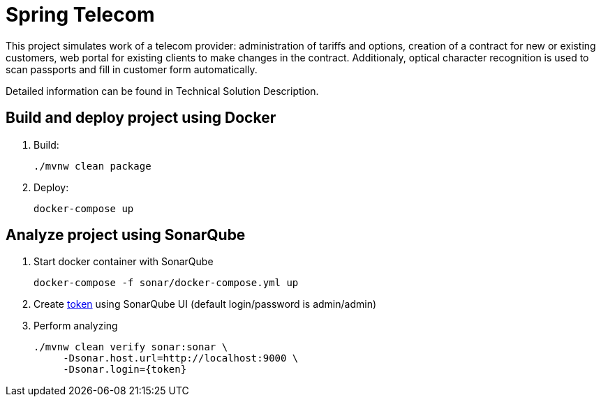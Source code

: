 = Spring Telecom

This project simulates work of a telecom provider:
administration of tariffs and options, creation of a contract for new or existing customers, web portal for existing clients to make changes in the contract.
Additionaly, optical character recognition is used to scan passports and fill in customer form automatically.

Detailed information can be found in Technical Solution Description.

== Build and deploy project using Docker

. Build:

    ./mvnw clean package

. Deploy:

    docker-compose up

== Analyze project using SonarQube

. Start docker container with SonarQube

    docker-compose -f sonar/docker-compose.yml up

. Create link:http://localhost:9000/account/security/[token]
  using SonarQube UI (default login/password is admin/admin)

. Perform analyzing

	./mvnw clean verify sonar:sonar \
      -Dsonar.host.url=http://localhost:9000 \
      -Dsonar.login={token}

